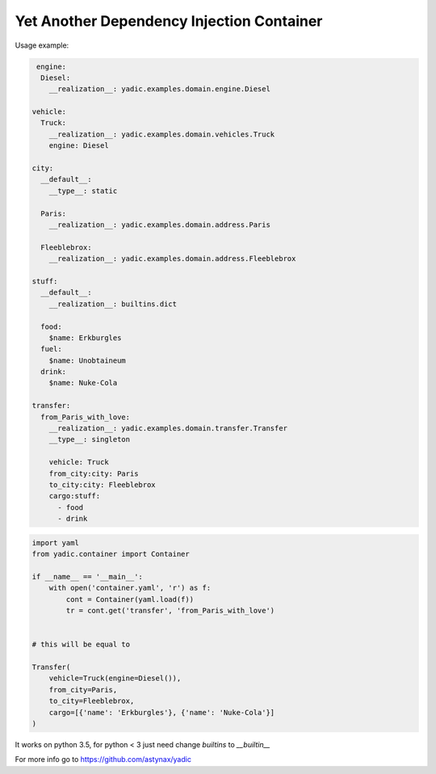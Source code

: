 ==========================================
Yet Another Dependency Injection Container
==========================================

|travis| |coverage|

Usage example:

.. code-block:: yaml

     engine:
      Diesel:
        __realization__: yadic.examples.domain.engine.Diesel

    vehicle:
      Truck:
        __realization__: yadic.examples.domain.vehicles.Truck
        engine: Diesel

    city:
      __default__:
        __type__: static

      Paris:
        __realization__: yadic.examples.domain.address.Paris

      Fleeblebrox:
        __realization__: yadic.examples.domain.address.Fleeblebrox

    stuff:
      __default__:
        __realization__: builtins.dict

      food:
        $name: Erkburgles
      fuel:
        $name: Unobtaineum
      drink:
        $name: Nuke-Cola

    transfer:
      from_Paris_with_love:
        __realization__: yadic.examples.domain.transfer.Transfer
        __type__: singleton

        vehicle: Truck
        from_city:city: Paris
        to_city:city: Fleeblebrox
        cargo:stuff:
          - food
          - drink

.. code-block:: python

    import yaml
    from yadic.container import Container

    if __name__ == '__main__':
        with open('container.yaml', 'r') as f:
            cont = Container(yaml.load(f))
            tr = cont.get('transfer', 'from_Paris_with_love')


    # this will be equal to

    Transfer(
        vehicle=Truck(engine=Diesel()),
        from_city=Paris,
        to_city=Fleeblebrox,
        cargo=[{'name': 'Erkburgles'}, {'name': 'Nuke-Cola'}]
    )

It works on python 3.5, for python < 3 just need change `builtins` to `__builtin__`

For more info go to `https://github.com/astynax/yadic <https://github.com/astynax/yadic>`_

.. |travis| image:: https://travis-ci.org/barsgroup/yadic.svg?branch=master
    :target: https://travis-ci.org/barsgroup/yadic
    :alt: Tests

.. |coverage| image:: https://img.shields.io/coveralls/barsgroup/yadic.svg?style=flat
    :target: https://coveralls.io/r/barsgroup/yadic
    :alt: Coverage

